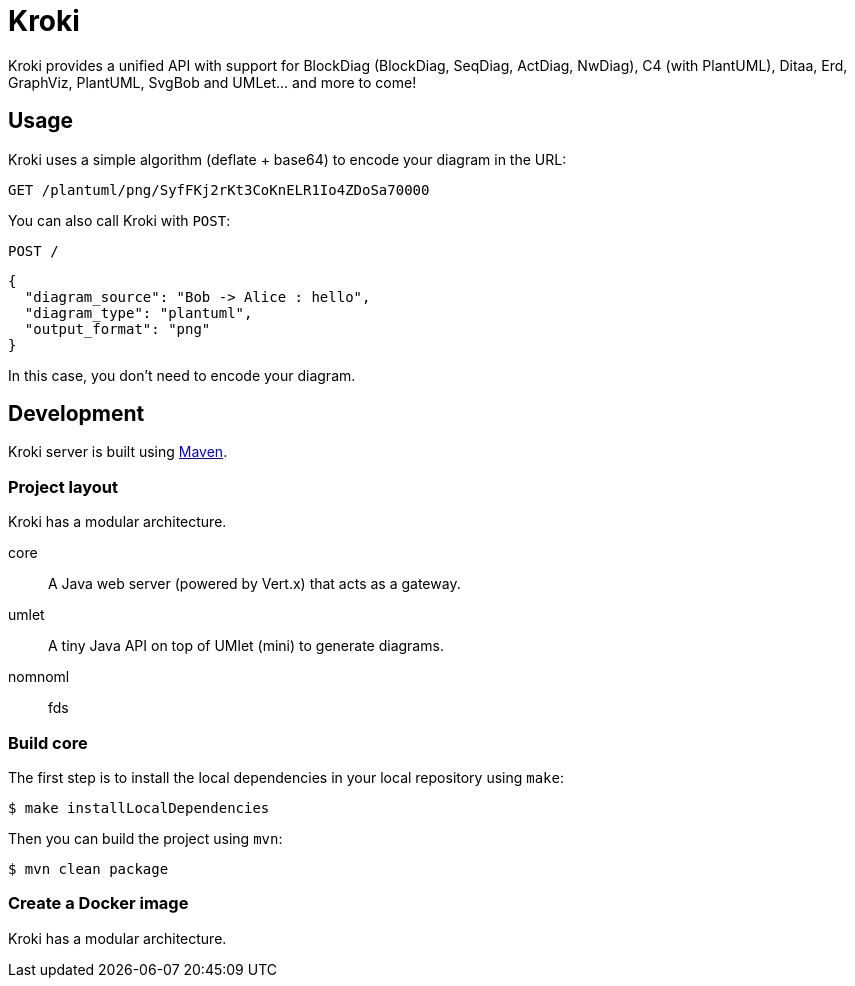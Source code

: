 = Kroki
:uri-maven: https://maven.apache.org/

Kroki provides a unified API with support for BlockDiag (BlockDiag, SeqDiag, ActDiag, NwDiag), C4 (with PlantUML), Ditaa, Erd, GraphViz, PlantUML, SvgBob and UMLet... and more to come!

== Usage

Kroki uses a simple algorithm (deflate + base64) to encode your diagram in the URL:

`GET /plantuml/png/SyfFKj2rKt3CoKnELR1Io4ZDoSa70000`

You can also call Kroki with `POST`:

`POST /`

```json
{
  "diagram_source": "Bob -> Alice : hello",
  "diagram_type": "plantuml",
  "output_format": "png"
}
```

In this case, you don't need to encode your diagram.

== Development

Kroki server is built using {uri-maven}[Maven].

=== Project layout

Kroki has a modular architecture.

core::
A Java web server (powered by Vert.x) that acts as a gateway.

umlet::
A tiny Java API on top of UMlet (mini) to generate diagrams.

nomnoml::
fds

=== Build core

The first step is to install the local dependencies in your local repository using `make`:

 $ make installLocalDependencies

Then you can build the project using `mvn`:

 $ mvn clean package

=== Create a Docker image

Kroki has a modular architecture.
